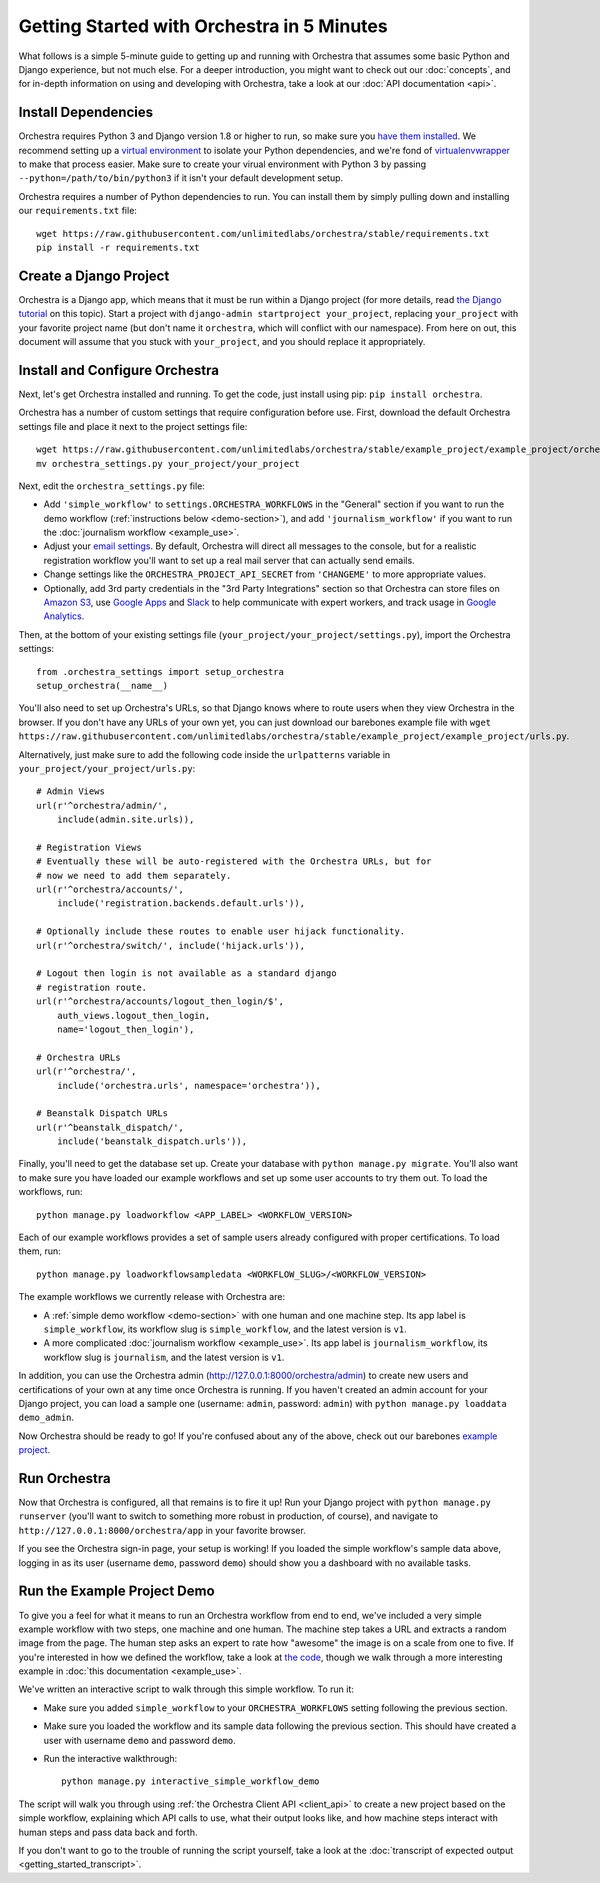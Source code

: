 ###########################################
Getting Started with Orchestra in 5 Minutes
###########################################

What follows is a simple 5-minute guide to getting up and running with
Orchestra that assumes some basic Python and Django experience, but not much
else. For a deeper introduction, you might want to check out our
:doc:`concepts`, and for in-depth information on using and developing with
Orchestra, take a look at our :doc:`API documentation <api>`.


********************
Install Dependencies
********************

Orchestra requires Python 3 and Django version 1.8 or higher to run, so make
sure you
`have them installed <https://docs.djangoproject.com/en/1.8/topics/install/>`_.
We recommend setting up a
`virtual environment <http://docs.python-guide.org/en/latest/dev/virtualenvs/>`_
to isolate your Python dependencies, and we're fond of
`virtualenvwrapper <https://virtualenvwrapper.readthedocs.org/en/latest/>`_ to
make that process easier. Make sure to create your virual environment with
Python 3 by passing ``--python=/path/to/bin/python3`` if it isn't your default
development setup.

Orchestra requires a number of Python dependencies to run. You can install them
by simply pulling down and installing our ``requirements.txt`` file::

  wget https://raw.githubusercontent.com/unlimitedlabs/orchestra/stable/requirements.txt
  pip install -r requirements.txt


***********************
Create a Django Project
***********************

Orchestra is a Django app, which means that it must be run within a Django
project (for more details, read `the Django tutorial
<https://docs.djangoproject.com/en/1.8/intro/tutorial01/#creating-a-project>`_
on this topic). Start a project with
``django-admin startproject your_project``, replacing ``your_project`` with
your favorite project name (but don't name it ``orchestra``, which will
conflict with our namespace). From here on out, this document will assume that
you stuck with ``your_project``, and you should replace it appropriately.


*******************************
Install and Configure Orchestra
*******************************

Next, let's get Orchestra installed and running. To get the code, just install
using pip: ``pip install orchestra``.

Orchestra has a number of custom settings that require configuration before
use. First, download the default Orchestra settings file and place it next to
the project settings file::

  wget https://raw.githubusercontent.com/unlimitedlabs/orchestra/stable/example_project/example_project/orchestra_settings.py
  mv orchestra_settings.py your_project/your_project

Next, edit the ``orchestra_settings.py`` file:

* Add ``'simple_workflow'`` to ``settings.ORCHESTRA_WORKFLOWS`` in the "General"
  section if you want to run the demo workflow
  (:ref:`instructions below <demo-section>`), and add ``'journalism_workflow'``
  if you want to run the :doc:`journalism workflow <example_use>`.

* Adjust your `email settings <https://docs.djangoproject.com/en/1.8/ref/settings/#std:setting-EMAIL_BACKEND>`_.
  By default, Orchestra will direct all messages to the console, but for a
  realistic registration workflow you'll want to set up a real mail server that
  can actually send emails.

* Change settings like the ``ORCHESTRA_PROJECT_API_SECRET`` from ``'CHANGEME'``
  to more appropriate values.

* Optionally, add 3rd party credentials in the "3rd Party Integrations" section
  so that Orchestra can store files on `Amazon S3
  <https://aws.amazon.com/s3/>`_, use `Google Apps
  <http://apps.google.com>`_ and `Slack <https://slack.com/>`_ to help
  communicate with expert workers, and track usage
  in `Google Analytics <https://analytics.google.com/>`_.

Then, at the bottom of your existing settings file
(``your_project/your_project/settings.py``), import the Orchestra
settings::

  from .orchestra_settings import setup_orchestra
  setup_orchestra(__name__)

You'll also need to set up Orchestra's URLs, so that Django knows where to
route users when they view Orchestra in the browser. If you don't have any URLs
of your own yet, you can just download our barebones example file with
``wget https://raw.githubusercontent.com/unlimitedlabs/orchestra/stable/example_project/example_project/urls.py``.

Alternatively, just make sure to add the following code inside the
``urlpatterns`` variable in ``your_project/your_project/urls.py``::

    # Admin Views
    url(r'^orchestra/admin/',
        include(admin.site.urls)),

    # Registration Views
    # Eventually these will be auto-registered with the Orchestra URLs, but for
    # now we need to add them separately.
    url(r'^orchestra/accounts/',
        include('registration.backends.default.urls')),

    # Optionally include these routes to enable user hijack functionality.
    url(r'^orchestra/switch/', include('hijack.urls')),

    # Logout then login is not available as a standard django
    # registration route.
    url(r'^orchestra/accounts/logout_then_login/$',
        auth_views.logout_then_login,
        name='logout_then_login'),

    # Orchestra URLs
    url(r'^orchestra/',
        include('orchestra.urls', namespace='orchestra')),

    # Beanstalk Dispatch URLs
    url(r'^beanstalk_dispatch/',
        include('beanstalk_dispatch.urls')),


Finally, you'll need to get the database set up. Create your database
with ``python manage.py migrate``. You'll also want to make sure you have
loaded our example workflows and set up some user accounts to try them out.
To load the workflows, run::

    python manage.py loadworkflow <APP_LABEL> <WORKFLOW_VERSION>

Each of our example workflows provides a set of sample users already configured
with proper certifications. To load them, run::

    python manage.py loadworkflowsampledata <WORKFLOW_SLUG>/<WORKFLOW_VERSION>

The example workflows we currently release with Orchestra are:

* A :ref:`simple demo workflow <demo-section>` with one human and one machine
  step. Its app label is ``simple_workflow``, its workflow slug is
  ``simple_workflow``, and the latest version is ``v1``.

* A more complicated :doc:`journalism workflow <example_use>`. Its app label
  is ``journalism_workflow``, its workflow slug is ``journalism``, and the
  latest version is ``v1``.

In addition, you can use the Orchestra admin
(http://127.0.0.1:8000/orchestra/admin) to create new users and certifications
of your own at any time once Orchestra is running. If you haven't created an
admin account for your Django project, you can load a sample one (username:
``admin``, password: ``admin``) with ``python manage.py loaddata demo_admin``.

Now Orchestra should be ready to go! If you're confused about any of the above,
check out our barebones `example project <https://github.com/unlimitedlabs/orchestra/tree/stable/example_project>`_.

*************
Run Orchestra
*************

Now that Orchestra is configured, all that remains is to fire it up! Run your
Django project with ``python manage.py runserver`` (you'll want to switch to
something more robust in production, of course), and navigate to
``http://127.0.0.1:8000/orchestra/app`` in your favorite browser.

If you see the Orchestra sign-in page, your setup is working! If you loaded the
simple workflow's sample data above, logging in as its user (username ``demo``,
password ``demo``) should show you a dashboard with no available tasks.

.. _demo-section:

****************************
Run the Example Project Demo
****************************

To give you a feel for what it means to run an Orchestra workflow from end to
end, we've included a very simple example workflow with two steps, one
machine and one human. The machine step takes a URL and extracts a random
image from the page. The human step asks an expert to rate how "awesome" the
image is on a scale from one to five. If you're interested in how we defined
the workflow, take a look at `the code <https://raw.githubusercontent.com/unlimitedlabs/orchestra/stable/simple_workflow/v1/version.json>`_,
though we walk through a more interesting example in
:doc:`this documentation <example_use>`.

We've written an interactive script to walk through this simple workflow. To
run it:

* Make sure you added ``simple_workflow`` to your ``ORCHESTRA_WORKFLOWS`` setting
  following the previous section.

* Make sure you loaded the workflow and its sample data following the previous
  section. This should have created a user with username ``demo`` and password
  ``demo``.

* Run the interactive walkthrough::

      python manage.py interactive_simple_workflow_demo

The script will walk you through using :ref:`the Orchestra Client API
<client_api>` to create a new project based on the simple workflow, explaining
which API calls to use, what their output looks like, and how machine steps
interact with human steps and pass data back and forth.

If you don't want to go to the trouble of running the script yourself, take a
look at the :doc:`transcript of expected output <getting_started_transcript>`.
